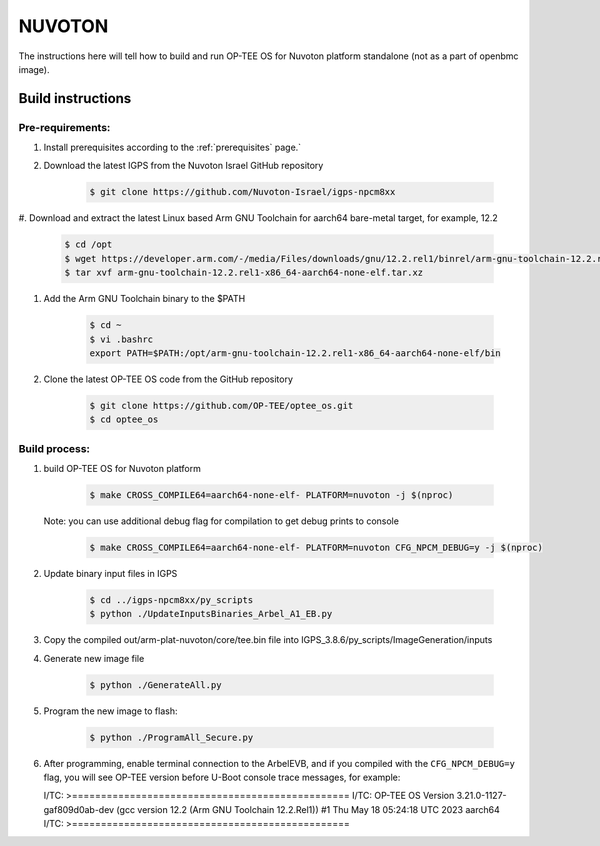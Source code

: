 .. _nuvoton:

#######
NUVOTON
#######

The instructions here will tell how to build and run OP-TEE OS
for Nuvoton platform standalone (not as a part of openbmc image).


.. _nuvoton_build_instructions:

Build instructions
******************

=================
Pre-requirements:
=================

#. Install prerequisites according to the :ref:`prerequisites` page.`

#. Download the latest IGPS from the Nuvoton Israel GitHub repository

    .. code-block:: bash

        $ git clone https://github.com/Nuvoton-Israel/igps-npcm8xx

#. Download and extract the latest Linux based Arm GNU Toolchain
for aarch64 bare-metal target, for example, 12.2

    .. code-block:: bash

        $ cd /opt
        $ wget https://developer.arm.com/-/media/Files/downloads/gnu/12.2.rel1/binrel/arm-gnu-toolchain-12.2.rel1-x86_64-aarch64-none-elf.tar.xz?rev=28d5199f6db34e5980aae1062e5a6703&hash=D87D4B558F0A2247B255BA15C32A94A9F354E6A8
        $ tar xvf arm-gnu-toolchain-12.2.rel1-x86_64-aarch64-none-elf.tar.xz

#. Add the Arm GNU Toolchain binary to the $PATH

    .. code-block:: bash

        $ cd ~
        $ vi .bashrc
        export PATH=$PATH:/opt/arm-gnu-toolchain-12.2.rel1-x86_64-aarch64-none-elf/bin

#. Clone the latest OP-TEE OS code from the GitHub repository

    .. code-block:: bash

        $ git clone https://github.com/OP-TEE/optee_os.git
        $ cd optee_os

==============
Build process:
==============

#. build OP-TEE OS for Nuvoton platform

    .. code-block:: bash

        $ make CROSS_COMPILE64=aarch64-none-elf- PLATFORM=nuvoton -j $(nproc)

   Note: you can use additional debug flag for compilation to get debug prints to console

    .. code-block:: bash

        $ make CROSS_COMPILE64=aarch64-none-elf- PLATFORM=nuvoton CFG_NPCM_DEBUG=y -j $(nproc)

#. Update binary input files in IGPS

    .. code-block:: bash

        $ cd ../igps-npcm8xx/py_scripts
        $ python ./UpdateInputsBinaries_Arbel_A1_EB.py

#. Copy the compiled out/arm-plat-nuvoton/core/tee.bin file into IGPS_3.8.6/py_scripts/ImageGeneration/inputs

#. Generate new image file

    .. code-block:: bash

        $ python ./GenerateAll.py

#. Program the new image to flash:

    .. code-block:: bash

        $ python ./ProgramAll_Secure.py

#. After programming, enable terminal connection to the ArbelEVB,
   and if you compiled with the ``CFG_NPCM_DEBUG=y`` flag,
   you will see OP-TEE version before U-Boot console trace messages,
   for example:

   I/TC: >================================================
   I/TC: OP-TEE OS Version 3.21.0-1127-gaf809d0ab-dev (gcc version 12.2 (Arm GNU Toolchain 12.2.Rel1)) #1 Thu May 18 05:24:18 UTC 2023 aarch64
   I/TC: >================================================
